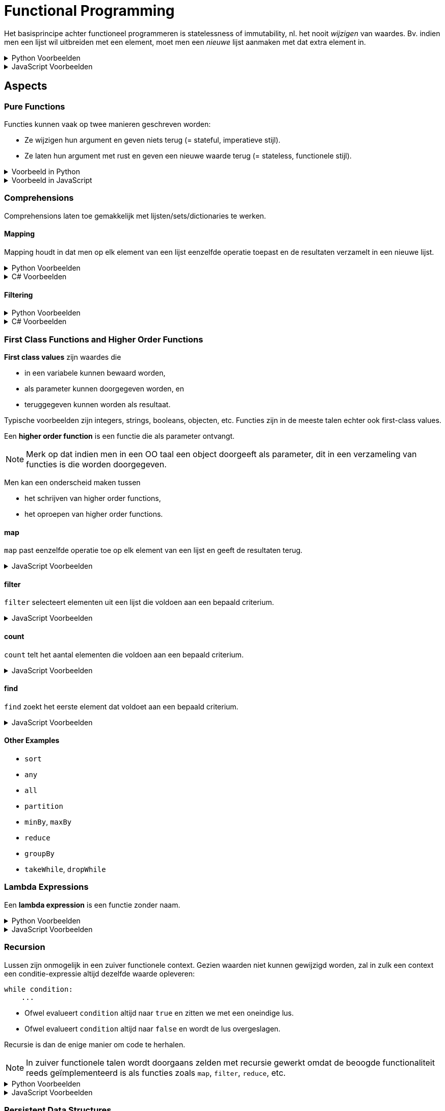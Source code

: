 = Functional Programming

Het basisprincipe achter functioneel programmeren is statelessness of immutability, nl. het nooit _wijzigen_ van waardes.
Bv. indien men een lijst wil uitbreiden met een element, moet men een _nieuwe_ lijst aanmaken met dat extra element in.

.Python Voorbeelden
[%collapsible]
====
[source,python]
----
x = 5   # Ok
x = 6   # Mag niet, wijzigt x

ns = [1, 2, 3]  # Ok
ns.append(4)    # Mag niet, wijzigt lijst
ks = [*ns, 4]   # Ok
----
====

.JavaScript Voorbeelden
[%collapsible]
====
[source,javascript]
----
let x = 5;    // Ok
x = 6         // Mag niet, wijzigt x

const ns = [1, 2, 3];  // Ok
ns.push(4);            // Mag niet, wijzigt lijst
const ks = [...ns, 4]; // Ok
----
====

== Aspects

=== Pure Functions

Functies kunnen vaak op twee manieren geschreven worden:

* Ze wijzigen hun argument en geven niets terug (= stateful, imperatieve stijl).
* Ze laten hun argument met rust en geven een nieuwe waarde terug (= stateless, functionele stijl).

.Voorbeeld in Python
[%collapsible]
====
[source,python]
----
# Imperative style modifies parameter
def double_elements(ns):
  for i in range(len(ns)):
    ns[i] *= 2


# Functional style creates new list
def double_elements(ns):
  result = []
  for n in ns:
    result.append(n * 2)
  return result
----
====

.Voorbeeld in JavaScript
[%collapsible]
====
[source,javascript]
----
// Imperative style modifies parameter
function doubleAll(ns)
{
    for ( let i = 0; i !== ns.length; ++i )
    {
        ns[i] *= 2;
    }
}


// Functional style creates new list
function doubleAll(ns)
{
    const result = [];

    for ( const n of ns )
    {
        result.append(n);
    }

    return result;
}
----
====

=== Comprehensions

Comprehensions laten toe gemakkelijk met lijsten/sets/dictionaries te werken.

==== Mapping

Mapping houdt in dat men op elk element van een lijst eenzelfde operatie toepast en de resultaten verzamelt in een nieuwe lijst.

.Python Voorbeelden
[%collapsible]
====
[source,python]
----
def double_all(ns):
    return [n * 2 for n in ns]

def names(people):
    return [person.name for person in people]

def average_grade(students):
    all_grades = [student.grade for group in year for student in group]
    return sum(all_grades) / len(all_grades)
----
====

.C# Voorbeelden
[%collapsible]
====
[source,csharp]
----
IEnumerable<int> DoubleAll(IEnumerable<int> ns)
{
    return from n in ns
           select n * 2;
}

IEnumerable<string> DoubleAll(IEnumerable<Person> people)
{
    return from person in people
           select person.Name;
}
----
====

==== Filtering

.Python Voorbeelden
[%collapsible]
====
[source,python]
def names_of_men(people):
    return [person.name for person in people
                        if person.male]
====

.C# Voorbeelden
[%collapsible]
====
[source,csharp]
----
IEnumerable<string> NamesOfMen(IEnumerable<string> people)
{
    return from person in people
           where person.IsMale
           select person.Name;
}
----
====

=== First Class Functions and Higher Order Functions

*First class values* zijn waardes die

* in een variabele kunnen bewaard worden,
* als parameter kunnen doorgegeven worden, en
* teruggegeven kunnen worden als resultaat.

Typische voorbeelden zijn integers, strings, booleans, objecten, etc.
Functies zijn in de meeste talen echter ook first-class values.

Een *higher order function* is een functie die als parameter ontvangt.

[NOTE]
====
Merk op dat indien men in een OO taal een object doorgeeft als parameter, dit in een verzameling van functies is die worden doorgegeven.
====

Men kan een onderscheid maken tussen

* het schrijven van higher order functions,
* het oproepen van higher order functions.

==== map

`map` past eenzelfde operatie toe op elk element van een lijst en geeft de resultaten terug.

.JavaScript Voorbeelden
[%collapsible]
====
[source,javascript]
----
Array.prototype.map = function (xs)
{
    const result = [];

    for ( const x of this )
    {
        result.push(f(x));
    }

    return result;
}

function totalCost(items)
{
    return sum(items.map(item => item.price));
}
----
====

==== filter

`filter` selecteert elementen uit een lijst die voldoen aan een bepaald criterium.

.JavaScript Voorbeelden
[%collapsible]
====
[source,javascript]
----
Array.prototype.filter = function(pred)
{
    const result = [];

    for ( const x of this )
    {
        if ( pred(x) )
        {
            result.push(x);
        }
    }

    return result;
}

function tallPeople(people)
{
    return people.filter(person => person.height >= 190);
}
----
====

==== count

`count` telt het aantal elementen die voldoen aan een bepaald criterium.

.JavaScript Voorbeelden
[%collapsible]
====
[source,javascript]
----
Array.prototype.count = function (pred)
{
    let result = 0;

    for ( const x of this )
    {
        if ( pred(x) )
        {
            result++;
        }
    }

    return result;
}

function minesAround(mineField, position)
{
    return mineField.around(position).count(p => mineField.at(p) === MINE);
}
----
====

==== find

`find` zoekt het eerste element dat voldoet aan een bepaald criterium.

.JavaScript Voorbeelden
[%collapsible]
====
[source,javascript]
----
Array.prototype.find = function (pred)
{
    for ( const x of this )
    {
        if ( pred(x) )
        {
            return x;
        }
    }
}

function findDuplicates(xs)
{
    return xs.find(x => xs.count(x) > 1);
}
----
====

==== Other Examples

* `sort`
* `any`
* `all`
* `partition`
* `minBy`, `maxBy`
* `reduce`
* `groupBy`
* `takeWhile`, `dropWhile`

=== Lambda Expressions

Een *lambda expression* is een functie zonder naam.

.Python Voorbeelden
[%collapsible]
====
[source,python]
----
xs = [1,2,3,4,5]

odd_xs = filter(lambda x: x % 2 != 0, xs)
----
====

.JavaScript Voorbeelden
[%collapsible]
====
[source,javascript]
----
const xs = [1,2,3,4,5];

const greaterThanTwo = xs.filter(x => x > 2);
----
====

=== Recursion

Lussen zijn onmogelijk in een zuiver functionele context.
Gezien waarden niet kunnen gewijzigd worden, zal in zulk een context een conditie-expressie altijd dezelfde waarde opleveren:

[source,python]
----
while condition:
    ...
----

* Ofwel evalueert `condition` altijd naar `true` en zitten we met een oneindige lus.
* Ofwel evalueert `condition` altijd naar `false` en wordt de lus overgeslagen.

Recursie is dan de enige manier om code te herhalen.

[NOTE]
====
In zuiver functionele talen wordt doorgaans zelden met recursie gewerkt omdat de beoogde functionaliteit reeds geïmplementeerd is als functies zoals `map`, `filter`, `reduce`, etc.
====

.Python Voorbeelden
[%collapsible]
====
[source,python]
----
def names(people):
  if people:
    first, *rest = people
    return [first.name, *names(rest)]
  else:
    return []
----
====

.JavaScript Voorbeelden
[%collapsible]
====
[source,javascript]
----
function names(people)
{
    if ( people.length === 0 )
    {
        return [];
    }
    else
    {
        const [first, ...rest] = people;

        return [first.name, ...names(rest)];
    }
}
----
====

=== Persistent Data Structures

Datastructuren die gebruikt worden in functionele context zijn

* Linked lists
* Trees

==== Structural Sharing

Stateless waarden kunnen herbruikt worden.
Datastructuren kunnen bijgevolg gebruik maken van gedeelde objecten om hun data in op te slaan.

.Python Voorbeelden
[%collapsible]
====
[source,python]
----
class BinaryTree:
    def __init__(self, value, left=None, right=None):
        self.value = value
        self.left = left
        self.right = right


# Inserts without duplicates
def insert(tree, value):
    if tree is None:
        return BinaryTree(value)
    elif value < tree.value:
        return BinaryTree(tree.value, insert(tree.left, value), tree.right)
    elif value > tree.value:
        return BinaryTree(tree.value, tree.left, insert(tree.right, value))
    else:
        return tree
----
====

=== Memoization

Stateless functions zijn deterministisch: zelfde input leidt tot zelfde output.
Deze resultaten kunnen gecachet worden.

.Python Voorbeelden
[%collapsible]
====
[source,python]
----
primes = {}

def is_prime(n):
    global primes
    if n not in primes:
        primes[n] = all(k % n != 0 for k in range(2, n))

    return primes[n]
----
====

=== Laziness

=== Generators

.Python Voorbeelden
[%collapsible]
====
[source,python]
----
def numbers(n):
    while True:
        yield n
        n += 1
----
====

.JavaScript Voorbeelden
[%collapsible]
====
[source,javascript]
----
function* numbers(n)
{
    while ( true )
    {
        yield n++;
    }
}
----
====

== Voordelen

* "Design patterns" voor algoritmes, dwingt extra structuur af
* Voorkomt veel bugs
* Gemakkelijker te debuggen
* Parallelliseerbaar
* Wordt gebruikt in data science
* Wordt gebruikt in moderne frameworks zoals React
* Veiliger voor asynchrone code
* Quasi-noodzakelijk voor gedistribueerde systemen

== Types Oefeningen

* Gebruik van higher order functions
* Definiëren van higher order functions
* Herschrijven van stateful naar stateless
